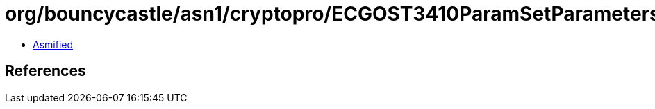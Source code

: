 = org/bouncycastle/asn1/cryptopro/ECGOST3410ParamSetParameters.class

 - link:ECGOST3410ParamSetParameters-asmified.java[Asmified]

== References

